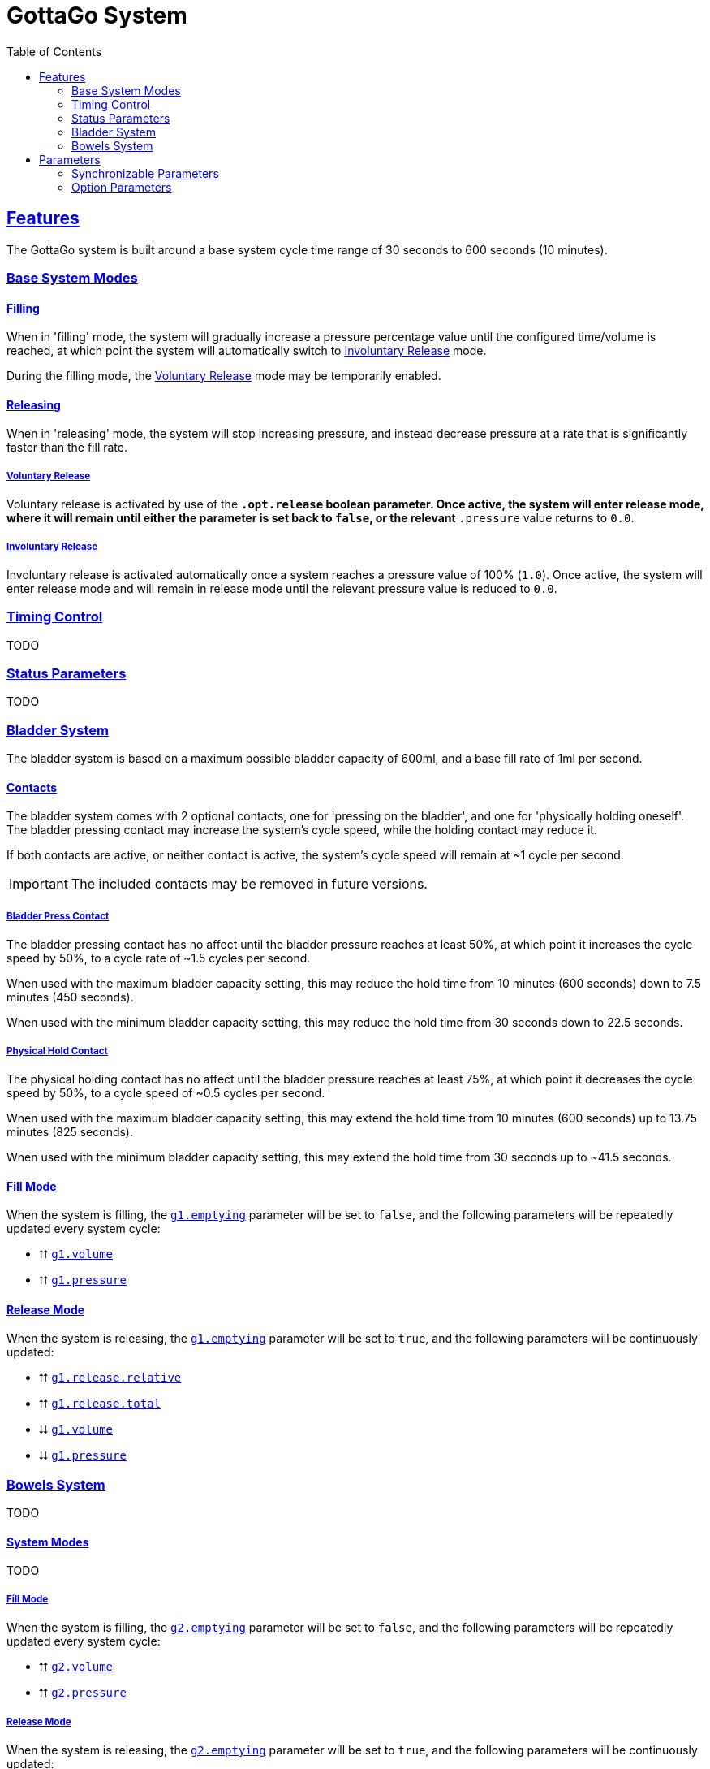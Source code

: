 = GottaGo System
:icons: font
:toc: left
:sectlinks:
:sectanchors:
:decrease: pass:a,q[[.red]#⮇#]
:increase: pass:a,q[[.green]#⮅#]
:enabled: pass:a,q[[.green]#✔#]
:disabled: pass:a,q[[.red]#✘#]

== Features

The GottaGo system is built around a base system cycle time range of 30 seconds
to 600 seconds (10 minutes).

=== Base System Modes

==== Filling

When in 'filling' mode, the system will gradually increase a pressure percentage
value until the configured time/volume is reached, at which point the system
will automatically switch to <<Involuntary Release>> mode.

During the filling mode, the <<Voluntary Release>> mode may be temporarily
enabled.


[#base-release]
==== Releasing

When in 'releasing' mode, the system will stop increasing pressure, and instead
decrease pressure at a rate that is significantly faster than the fill rate.


===== Voluntary Release

Voluntary release is activated by use of the `*.opt.release` boolean parameter.
Once active, the system will enter release mode, where it will remain until
either the parameter is set back to `false`, or the relevant `*.pressure` value
returns to `0.0`.

===== Involuntary Release

Involuntary release is activated automatically once a system reaches a pressure
value of 100% (`1.0`).  Once active, the system will enter release mode and will
remain in release mode until the relevant pressure value is reduced to `0.0`.


=== Timing Control

TODO


=== Status Parameters

TODO


=== Bladder System

The bladder system is based on a maximum possible bladder capacity of 600ml, and
a base fill rate of 1ml per second.

==== Contacts

The bladder system comes with 2 optional contacts, one for 'pressing on the
bladder', and one for 'physically holding oneself'.  The bladder pressing
contact may increase the system's cycle speed, while the holding contact may
reduce it.

If both contacts are active, or neither contact is active, the system's cycle
speed will remain at ~1 cycle per second.

[IMPORTANT]
The included contacts may be removed in future versions.

===== Bladder Press Contact

The bladder pressing contact has no affect until the bladder pressure reaches at
least 50%, at which point it increases the cycle speed by 50%, to a cycle rate
of ~1.5 cycles per second.

When used with the maximum bladder capacity setting, this may reduce the hold
time from 10 minutes (600 seconds) down to 7.5 minutes (450 seconds).

When used with the minimum bladder capacity setting, this may reduce the hold
time from 30 seconds down to 22.5 seconds.

// calc is timer * 0.75


===== Physical Hold Contact

The physical holding contact has no affect until the bladder pressure reaches at
least 75%, at which point it decreases the cycle speed by 50%, to a cycle speed
of ~0.5 cycles per second.

When used with the maximum bladder capacity setting, this may extend the hold
time from 10 minutes (600 seconds) up to 13.75 minutes (825 seconds).

When used with the minimum bladder capacity setting, this may extend the hold
time from 30 seconds up to ~41.5 seconds.

// calc is timer * 1.375

[#blader-fill-mode]
==== Fill Mode

When the system is filling, the <<bladder-emptying>> parameter will be set to
`false`, and the following parameters will be repeatedly updated every system
cycle:

[none]
* {increase} <<bladder-volume>>
* {increase} <<bladder-pressure>>


[#bladder-release-mode]
==== Release Mode

When the system is releasing, the <<bladder-emptying>> parameter will be set to
`true`, and the following parameters will be continuously updated:

[none]
* {increase} <<bladder-release-relative>>
* {increase} <<bladder-release-total>>
* {decrease} <<bladder-volume>>
* {decrease} <<bladder-pressure>>


=== Bowels System

TODO


[#bowel-system-modes]
==== System Modes

TODO


===== Fill Mode

When the system is filling, the <<bowels-emptying>> parameter will be set to
`false`, and the following parameters will be repeatedly updated every system
cycle:

[none]
* {increase} <<bowels-volume>>
* {increase} <<bowels-pressure>>


[#bowel-release-mode]
===== Release Mode


When the system is releasing, the <<bowels-emptying>> parameter will be set to
`true`, and the following parameters will be continuously updated:

[none]
* {increase} <<bowels-release-relative>>
* {increase} <<bowels-release-total>>
* {decrease} <<bowels-volume>>
* {decrease} <<bowels-pressure>>


== Parameters

=== Synchronizable Parameters

The following parameters are exposed by the GottaGo system for use in animations
and extensions. 

Any parameters not being used by your project's features may safely be marked as
non-synchronized.

[WARNING]
--
These parameters are *READ ONLY*, the system does not read from these
parameters, and will overwrite values that are set from outside GottaGo while
the system is active.

These parameters _may_ be written to and utilized while the system is disabled,
however, they will be reset once the system is activated.
--

[IMPORTANT]
While in pre-release development, the parameter names are likely to change!
If using the system, have a method of bulk renaming parameters _outside_ of
Unity available.


==== Bladder System

[TIP]
Bladder system parameters are prefixed with the text `g1.`

[#bladder-volume]
===== `g1.volume`

Type: `float`

The current bladder fill volume as a percentage of 600ml (hold volume radial at 100%).

[#bladder-pressure]
===== `g1.pressure`

Type: `float`

The current bladder pressure as a percentage of chosen maximum volume.

[#bladder-release-total]
===== `g1.release.total`

Type: `float`

The total volume released as a percentage of 600ml (hold volume radial at 100%).

[#bladder-release-relative]
===== `g1.release.relative`

Type: `float`

The total volume released as a percentage of the chosen maximum volume.


[CAUTION]
--
The rate of value increase is not linear, and has a curve as it approaches 100%.

In future versions of the system, the increase will be updated to be a linear
increase.
--

[#bladder-emptying]
===== `g1.emptying`

Type: `bool`

Flag indicating whether the bladder volume is currently being released.


==== Bowels System

[TIP]
Bowels system parameters are prefixed with the text `g2.`

[#bowels-volume]
===== `g2.volume`

Type: `float`

The current bowels fill volume as a percentage of the maximum possible amount
(hold volume radial at 100%).

[#bowels-pressure]
===== `g2.pressure`

Type: `float`

The current bowel pressure as a number that increases from `0.0` to `1.0` over
the course of the chosen maximum hold
time.


[#bowels-release-total]
===== `g2.release.total`

Type: `float`

The total volume released as a percentage of the maximum possible amount (hold
volume radial at 100%).

[#bowels-release-relative]
===== `g2.release.relative`

Type: `float`

The total volume released as a percentage of the chosen maximum volume.


[CAUTION]
--
The rate of value increase is not linear, and has a curve as it approaches 100%.

In future versions of the system, the increase will be updated to be a linear
increase.
--

[#bowels-emptying]
===== `g2.emptying`

Type: `bool`

Flag indicating whether the bladder volume is currently being released.

=== Option Parameters

The following parameters are present in the avatar expression parameters files,
however they are not intended to be synchronzed.  These parameters are options 
modify the behavior of the system.  The expression menus included with the
system have entries to set all of these options, but they may be modified by
other means instead of, or in addition to the included expression menus.


==== Bladder System

[TIP]
Bladder system parameters are prefixed with the text `g1.`

.Options
[none]
* <<bladder-capacity,g1.opt.capacity>>
* <<bladder-enabled,g1.opt.enabled>>
* <<bladder-speed,g1.opt.rate.multiplier>>
* <<bladder-release,g1.opt.release>>
* <<bladder-release-reset,g1.opt.release.reset>>


[#bladder-capacity]
===== Bladder Capacity / Max Hold Time

[none]
* *Name*: `g1.opt.capacity`
* *Type*: `float`
* *Menu*: Radial

Configures the maximum hold time from a minimum value of 30 seconds to a maximum
value of 10 minutes.

The actual hold time may deviate from the configuration value by use of the
optional avatar contacts which modify the system speed.


[#bladder-enabled]
===== Enable System

[none]
* *Name*: `g1.opt.enabled`
* *Type*: `bool`
* *Menu*: Toggle

Controls whether the bladder system is enabled.  When disabled, all GG values
will reset to their default state.


[#bladder-speed]
===== System Speed Multiplier

[none]
* *Name*: `g1.opt.rate.multiplier`
* *Type*: Float
* *Menu*: N/A

Controls the speed multiplier for the bladder system.  With the default value of
`1`, the system cycles ~1 time per second.


[#bladder-release]
===== Manual Release

[none]
* *Name*: `g1.opt.release`
* *Type*: `bool`
* *Menu*: Button

When `true`, switches the system to 'release' mode.

See <<base-release>> and <<bladder-release-mode,Bladder Release Mode>>.


[#bladder-release-reset]
===== Reset Release Tracking

[none]
* *Name*: `g1.opt.release.reset`
* *Type*: `bool`
* *Menu*: Button

When `true`, tells the system to reset the release amount values back to `0`.


==== Bowels System

[TIP]
Bowels system parameters are prefixed with the text `g2.`

.Options
[none]
* <<bowel-capacity,g2.opt.capacity>>
* <<bowel-enabled,g2.opt.enabled>>
* <<bowel-speed,g2.opt.rate.multiplier>>
* <<bowel-release,g2.opt.release>>
* <<bowel-release-reset,g2.opt.release.reset>>


[#bowel-capacity]
===== Max Hold Time

[none]
* *Name*: `g2.opt.capacity`
* *Type*: `float`
* *Menu*: Radial

Configures the maximum hold time from a minimum value of 30 seconds to a maximum
value of 10 minutes.

The actual hold time may deviate from the configuration value by use of the
optional avatar contacts which modify the system speed.


[#bowel-enabled]
===== Enable System

[none]
* *Name*: `g2.opt.enabled`
* *Type*: `bool`
* *Menu*: Toggle

Controls whether the bowel system is enabled.  When disabled, all GG values will
reset to their default state.


[#bowel-speed]
===== System Speed Multiplier

[none]
* *Name*: `g2.opt.rate.multiplier`
* *Type*: Float
* *Menu*: N/A

Controls the speed multiplier for the bowel system.  With the default value of
`1`, the system cycles ~1 time per second.


[#bowel-release]
===== Manual Release

[none]
* *Name*: `g2.opt.release`
* *Type*: `bool`
* *Menu*: Button

When `true`, switches the system to 'release' mode.

See <<base-release>> and <<bowel-release-mode,Bowels Release Mode>>.



[#bowel-release-reset]
===== Reset Release Tracking

[none]
* *Name*: `g2.opt.release.reset`
* *Type*: `bool`
* *Menu*: Button

When `true`, tells the system to reset the release amount values back to `0`.

